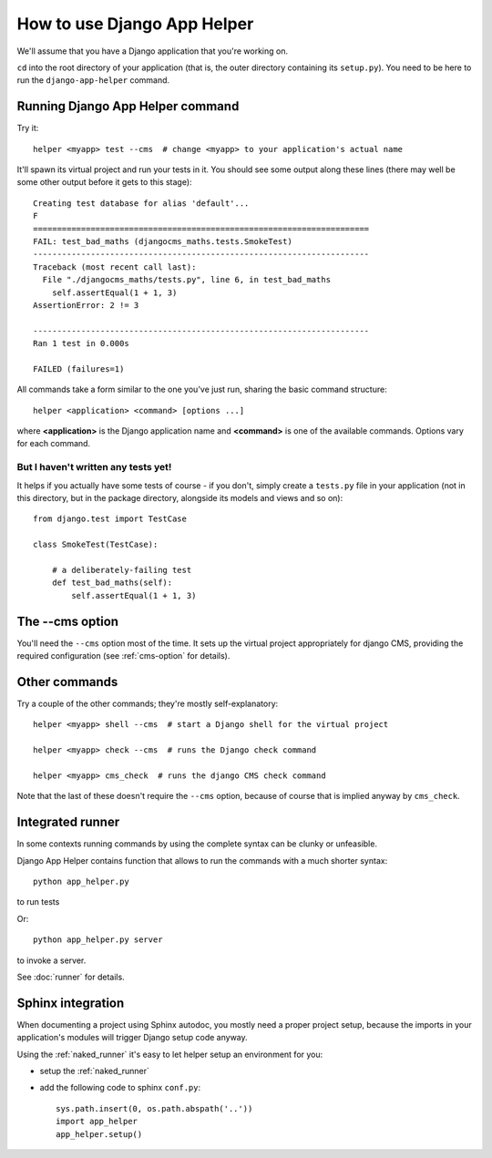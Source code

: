 ############################
How to use Django App Helper
############################

We'll assume that you have a Django application that you're working on.

``cd`` into the root directory of your application (that is, the outer directory containing its
``setup.py``). You need to be here to run the ``django-app-helper`` command.

=================================
Running Django App Helper command
=================================

Try it::

    helper <myapp> test --cms  # change <myapp> to your application's actual name

It'll spawn its virtual project and run your tests in it. You should see some output along these
lines (there may well be some other output before it gets to this stage)::

    Creating test database for alias 'default'...
    F
    ======================================================================
    FAIL: test_bad_maths (djangocms_maths.tests.SmokeTest)
    ----------------------------------------------------------------------
    Traceback (most recent call last):
      File "./djangocms_maths/tests.py", line 6, in test_bad_maths
        self.assertEqual(1 + 1, 3)
    AssertionError: 2 != 3

    ----------------------------------------------------------------------
    Ran 1 test in 0.000s

    FAILED (failures=1)

All commands take a form similar to the one you've just run, sharing the basic command structure::

    helper <application> <command> [options ...]

where **<application>** is the Django application name and **<command>** is one
of the available commands. Options vary for each command.

But I haven't written any tests yet!
====================================

It helps if you actually have some tests of course - if you don't, simply create a ``tests.py``
file in your application (not in this directory, but in the package directory, alongside its
models and views and so on)::

    from django.test import TestCase

    class SmokeTest(TestCase):

        # a deliberately-failing test
        def test_bad_maths(self):
            self.assertEqual(1 + 1, 3)

================
The --cms option
================

You'll need the ``--cms`` option most of the time. It sets up the virtual project appropriately
for django CMS, providing the required configuration (see :ref:`cms-option` for details).

==============
Other commands
==============

Try a couple of the other commands; they're mostly self-explanatory::

    helper <myapp> shell --cms  # start a Django shell for the virtual project

    helper <myapp> check --cms  # runs the Django check command

    helper <myapp> cms_check  # runs the django CMS check command

Note that the last of these doesn't require the ``--cms`` option, because of course that is implied
anyway by ``cms_check``.



=================
Integrated runner
=================

In some contexts running commands by using the complete syntax can be clunky or unfeasible.

Django App Helper contains function that allows to run the commands with a much shorter syntax::

    python app_helper.py

to run tests

Or::

    python app_helper.py server

to invoke a server.

See :doc:`runner` for details.


==================
Sphinx integration
==================

When documenting a project using Sphinx autodoc, you mostly need a proper project setup, because
the imports in your application's modules will trigger Django setup code anyway.

Using the :ref:`naked_runner` it's easy to let helper setup an environment for you:

* setup the :ref:`naked_runner`
* add the following code to sphinx ``conf.py``::

    sys.path.insert(0, os.path.abspath('..'))
    import app_helper
    app_helper.setup()

